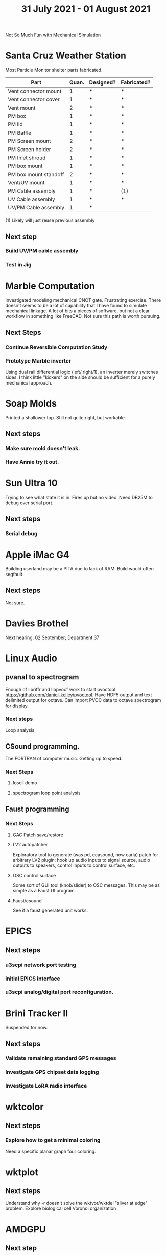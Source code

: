 #+TITLE: 31 July 2021 - 01 August 2021

Not So Much Fun with Mechanical Simulation

* Santa Cruz Weather Station

  Most Particle Monitor shelter parts fabricated.

  | Part                  | Quan. | Designed? | Fabricated? |
  |-----------------------+-------+-----------+-------------|
  | Vent connector mount  |     1 | *         | *           |
  | Vent connector cover  |     1 | *         | *           |
  | Vent mount            |     2 | *         | *           |
  | PM box                |     1 | *         | *           |
  | PM lid                |     1 | *         | *           |
  | PM Baffle             |     1 | *         | *           |
  | PM Screen mount       |     2 | *         | *           |
  | PM Screen holder      |     2 | *         | *           |
  | PM Inlet shroud       |     1 | *         | *           |
  | PM box mount          |     1 | *         | *           |
  | PM box mount standoff |     2 | *         | *           |
  | Vent/UV mount         |     1 | *         | *           |
  | PM Cable assembly     |     1 | *         | (1)         |
  | UV Cable assembly     |     1 | *         | *           |
  | UV/PM Cable assembly  |     1 | *         |             |

  (1) Likely will just reuse previous assembly

** Next step
*** Build UV/PM cable assembly
*** Test in Jig
* Marble Computation
  Investigated modeling mechanical CNOT gate. Frustrating exercise.
  There doesn't seems to be a lot of capability that I have found to
  simulate mechanical linkage. A lot of bits a pieces of software, but
  not a clear workflow in something like FreeCAD. Not sure this path is worth
  pursuing.
** Next Steps
*** Continue Reversible Computation Study
*** Prototype Marble inverter
    Using dual rail differential logic (left/,right/1), an inverter
    merely switches sides. I think little "kickers" on the side should
    be sufficient for a purely mechanical approach.

* Soap Molds
  Printed a shallower top. Still not quite right, but workable.
** Next steps
*** Make sure mold doesn't leak.
*** Have Annie try it out.
* Sun Ultra 10
  Trying to see what state it is in. Fires up but no video. Need DB25M to
  debug over serial port.
** Next steps
*** Serial debug
* Apple iMac G4
  Building userland may be a PITA due to lack of RAM. Build would often
  segfault.
** Next steps
Not sure.

* Davies Brothel
  Next hearing: 02 September; Department 37
* Linux Audio
** pvanal to spectrogram
   Enough of libriffr and libpvocf work to start pvoctool
   https://github.com/daniel-kelley/pvoctool. Have HDF5 output and
   text delimited output for octave. Can import PVOC data to octave
   spectrogram for display.
*** Next steps
   Loop analysis
** CSound programming.
   The FORTRAN of computer music. Getting up to speed.
*** Next Steps
**** loscil demo
**** spectrogram loop point analysis
** Faust programming
*** Next Steps
**** GAC Patch save/restore
**** LV2 autopatcher
    Exploratory tool to generate (was pd, ecasound, now carla) patch for arbitrary LV2 plugin:
    hook up audio inputs to signal source, audio outputs to speakers, control inputs to
    control surface, etc.
**** OSC control surface
    Some sort of GUI tool (knob/slider) to OSC messages. This may be
    as simple as a Faust UI program.
**** Faust/csound
    See if a faust generated unit works.
* EPICS
**  Next steps
*** u3scpi network port testing
*** initial EPICS interface
*** u3scpi analog/digital port reconfiguration.

* Brini Tracker II
Suspended for now.
** Next steps
*** Validate remaining standard GPS messages
*** Investigate GPS chipset data logging
*** Investigate LoRA radio interface

* wktcolor
** Next steps
*** Explore how to get a minimal coloring
    Need a specific planar graph four coloring.

* wktplot
** Next steps
   Understand why -r doesn't solve the wktvor/wktdel "sliver at edge" problem.
   Explore biological cell Voronoi organization

* AMDGPU
** Next step
*** Reverse engineer HSAKMT programming.

* Ninja v Make
** Next Step
*** clean simple measurements

* GMP Forth
** Need to think about adding floating point support
** Port to non-Linux OS
* ca-r
  Tier data finally deprecated so processing is removed.
** Next Step
None.
* Swocer
** Most crashing addressed
   Nullified 'handle' API free functions helped a lot.
   Still see some errors in operations.
** Added outline for 'bottle' test
   Added all functions believed to be needed for 'bottle' demo test.
   Test doesn't pass so is disabled.
** Next steps
   Swocer future.
   Check out what's needed for gears.
